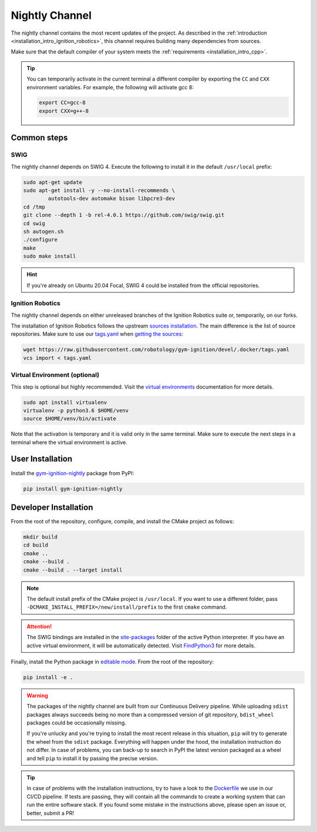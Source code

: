.. _installation_nightly:

Nightly Channel
===============

The nightly channel contains the most recent updates of the project.
As described in the :ref:`introduction <installation_intro_ignition_robotics>`, this channel requires building many dependencies from sources.

Make sure that the default compiler of your system meets the :ref:`requirements <installation_intro_cpp>`.

.. tip::
    You can temporarily activate in the current terminal a different compiler by exporting the ``CC`` and ``CXX`` environment variables.
    For example, the following will activate gcc 8:

    .. code-block:: bash

        export CC=gcc-8
        export CXX=g++-8

.. _installation_nightly_common:

Common steps
************

SWIG
^^^^

The nightly channel depends on SWIG 4.
Execute the following to install it in the default ``/usr/local`` prefix:

.. code-block:: bash

    sudo apt-get update
    sudo apt-get install -y --no-install-recommends \
            autotools-dev automake bison libpcre3-dev
    cd /tmp
    git clone --depth 1 -b rel-4.0.1 https://github.com/swig/swig.git
    cd swig
    sh autogen.sh
    ./configure
    make
    sudo make install

.. hint::
    If you're already on Ubuntu 20.04 Focal, SWIG 4 could be installed from the official repositories.

Ignition Robotics
^^^^^^^^^^^^^^^^^

The nightly channel depends on either unreleased branches of the Ignition Robotics suite or, temporarily, on our forks.

The installation of Ignition Robotics follows the upstream `sources installation <https://ignitionrobotics.org/docs/citadel/install_ubuntu_src>`_.
The main difference is the list of source repositories.
Make sure to use our `tags.yaml <https://github.com/robotology/gym-ignition/blob/devel/.docker/tags.yaml>`_ when `getting the sources <https://ignitionrobotics.org/docs/citadel/install_ubuntu_src#getting-the-sources>`_:

.. code-block:: bash

    wget https://raw.githubusercontent.com/robotology/gym-ignition/devel/.docker/tags.yaml
    vcs import < tags.yaml

Virtual Environment (optional)
^^^^^^^^^^^^^^^^^^^^^^^^^^^^^^

This step is optional but highly recommended.
Visit the `virtual environments <https://docs.python.org/3.6/tutorial/venv.html>`_ documentation for more details.

.. code-block:: bash

   sudo apt install virtualenv
   virtualenv -p python3.6 $HOME/venv
   source $HOME/venv/bin/activate

Note that the activation is temporary and it is valid only in the same terminal.
Make sure to execute the next steps in a terminal where the virtual environment is active.

.. _installation_nightly_user:

User Installation
*****************

Install the `gym-ignition-nightly <https://pypi.org/project/gym-ignition-nightly/>`_ package from PyPI:

.. code-block:: bash

   pip install gym-ignition-nightly

.. _installation_nightly_developer:

Developer Installation
**********************

From the root of the repository, configure, compile, and install the CMake project as follows:

.. code-block:: bash

    mkdir build
    cd build
    cmake ..
    cmake --build .
    cmake --build . --target install

.. note::
    The default install prefix of the CMake project is ``/usr/local``.
    If you want to use a different folder, pass ``-DCMAKE_INSTALL_PREFIX=/new/install/prefix`` to the first ``cmake`` command.

.. attention::
    The SWIG bindings are installed in the `site-packages <https://docs.python.org/3/install/#how-installation-works>`_ folder of the active Python interpreter.
    If you have an active virtual environment, it will be automatically detected.
    Visit `FindPython3 <https://cmake.org/cmake/help/v3.12/module/FindPython3.html>`_ for more details.

Finally, install the Python package in `editable mode <https://pip.pypa.io/en/stable/reference/pip_install/#editable-installs>`_.
From the root of the repository:

.. code-block:: bash

    pip install -e .

.. warning::

    The packages of the nightly channel are built from our Continuous Delivery pipeline.
    While uploading ``sdist`` packages always succeeds being no more than a compressed version of git repository, ``bdist_wheel`` packages could be occasionally missing.

    If you're unlucky and you're trying to install the most recent release in this situation, ``pip`` will try to generate the wheel from the ``sdist`` package.
    Everything will happen under the hood, the installation instruction do not differ.
    In case of problems, you can back-up to search in PyPI the latest version packaged as a wheel and tell ``pip`` to install it by passing the precise version.

.. tip::
    In case of problems with the installation instructions, try to have a look to the `Dockerfile <https://github.com/robotology/gym-ignition/blob/devel/.docker/Dockerfile.cicd-devel>`__ we use in our CI/CD pipeline.
    If tests are passing, they will contain all the commands to create a working system that can run the entire software stack.
    If you found some mistake in the instructions above, please open an issue or, better, submit a PR!